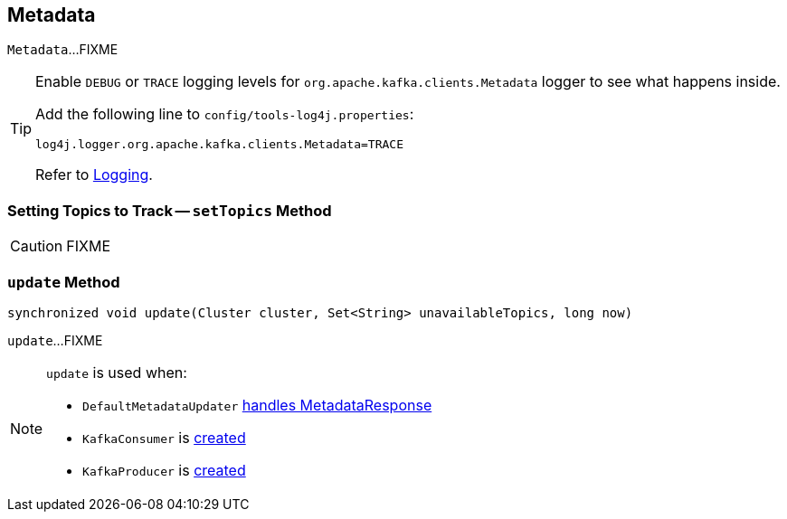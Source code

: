 == [[Metadata]] Metadata

`Metadata`...FIXME

[TIP]
====
Enable `DEBUG` or `TRACE` logging levels for `org.apache.kafka.clients.Metadata` logger to see what happens inside.

Add the following line to `config/tools-log4j.properties`:

```
log4j.logger.org.apache.kafka.clients.Metadata=TRACE
```

Refer to link:kafka-logging.adoc[Logging].
====

=== [[setTopics]] Setting Topics to Track -- `setTopics` Method

CAUTION: FIXME

=== [[update]] `update` Method

[source, java]
----
synchronized void update(Cluster cluster, Set<String> unavailableTopics, long now)
----

`update`...FIXME

[NOTE]
====
`update` is used when:

* `DefaultMetadataUpdater` link:kafka-DefaultMetadataUpdater.adoc#handleCompletedMetadataResponse[handles MetadataResponse]
* `KafkaConsumer` is link:kafka-KafkaConsumer.adoc#creating-instance[created]
* `KafkaProducer` is link:kafka-KafkaProducer.adoc#creating-instance[created]
====
